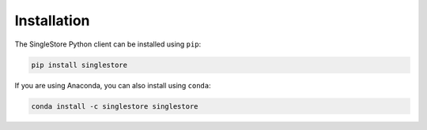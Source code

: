 
Installation
============

The SingleStore Python client can be installed using ``pip``:

.. code-block:: sh

    pip install singlestore

If you are using Anaconda, you can also install using ``conda``:

.. code-block:: sh

    conda install -c singlestore singlestore
